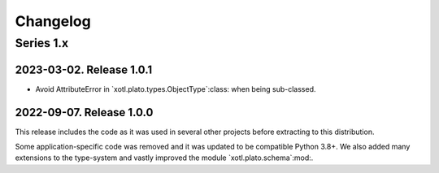 ===========
 Changelog
===========

Series 1.x
==========

2023-03-02.  Release 1.0.1
--------------------------

- Avoid AttributeError in `xotl.plato.types.ObjectType`:class: when being
  sub-classed.


2022-09-07.  Release 1.0.0
--------------------------

This release includes the code as it was used in several other projects before
extracting to this distribution.

Some application-specific code was removed and it was updated to be compatible
Python 3.8+.  We also added many extensions to the type-system and vastly
improved the module `xotl.plato.schema`:mod:.
